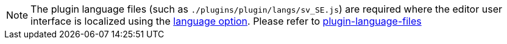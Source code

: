 NOTE: The plugin language files (such as `+./plugins/plugin/langs/sv_SE.js+`) are required where the editor user interface is localized using the xref:ui-localization.adoc#language[language option]. Please refer to xref:bundling-plugins.adoc#plugin-language-files[plugin-language-files]